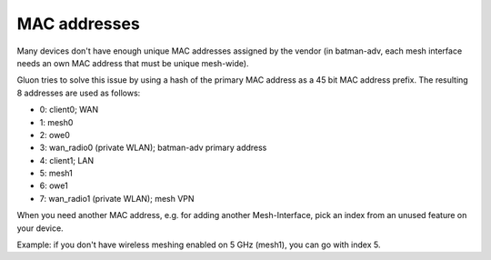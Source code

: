 .. _dev-mac-addresses:

MAC addresses
=============

Many devices don't have enough unique MAC addresses assigned by the vendor
(in batman-adv, each mesh interface needs an own MAC address that must be unique
mesh-wide).

Gluon tries to solve this issue by using a hash of the primary MAC address as a
45 bit MAC address prefix. The resulting 8 addresses are used as follows:

* 0: client0; WAN
* 1: mesh0
* 2: owe0
* 3: wan_radio0 (private WLAN); batman-adv primary address
* 4: client1; LAN
* 5: mesh1
* 6: owe1
* 7: wan_radio1 (private WLAN); mesh VPN

When you need another MAC address, e.g. for adding another Mesh-Interface,
pick an index from an unused feature on your device.

Example: if you don't have wireless meshing enabled on 5 GHz (mesh1),
you can go with index 5.
